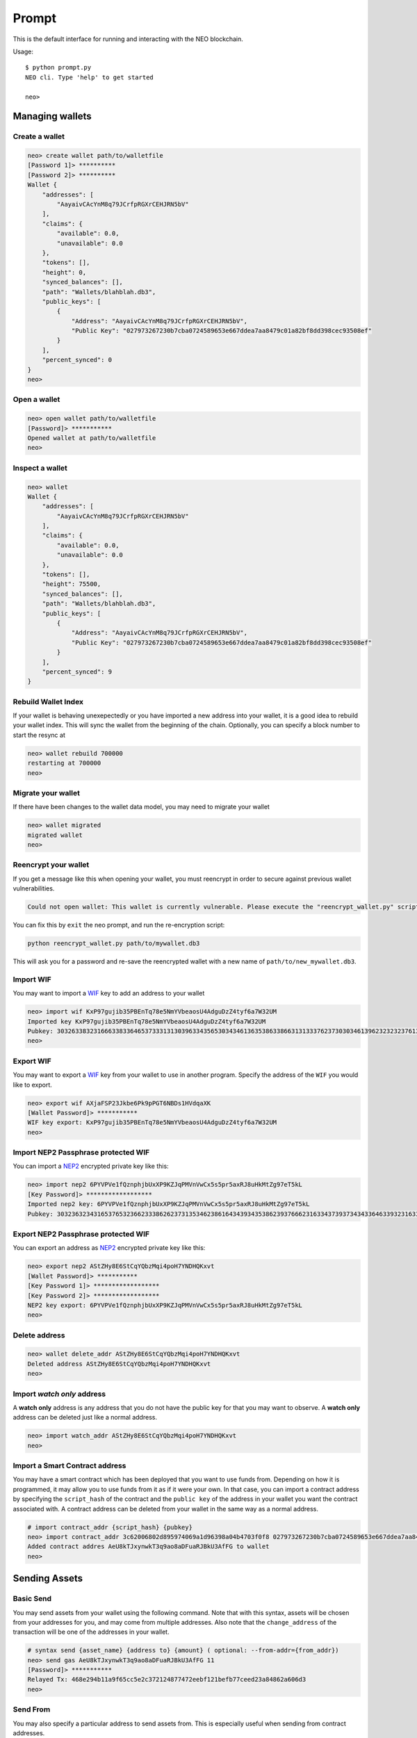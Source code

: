 
======
Prompt
======

This is the default interface for running and interacting with the NEO blockchain.

Usage::

    $ python prompt.py
    NEO cli. Type 'help' to get started

    neo>


----------------
Managing wallets
----------------

Create a wallet
^^^^^^^^^^^^^^^

.. code-block:: sh

    neo> create wallet path/to/walletfile
    [Password 1]> **********
    [Password 2]> **********
    Wallet {
        "addresses": [
            "AayaivCAcYnM8q79JCrfpRGXrCEHJRN5bV"
        ],
        "claims": {
            "available": 0.0,
            "unavailable": 0.0
        },
        "tokens": [],
        "height": 0,
        "synced_balances": [],
        "path": "Wallets/blahblah.db3",
        "public_keys": [
            {
                "Address": "AayaivCAcYnM8q79JCrfpRGXrCEHJRN5bV",
                "Public Key": "027973267230b7cba0724589653e667ddea7aa8479c01a82bf8dd398cec93508ef"
            }
        ],
        "percent_synced": 0
    }
    neo>

Open a wallet
^^^^^^^^^^^^^

.. code-block:: sh

    neo> open wallet path/to/walletfile
    [Password]> ***********
    Opened wallet at path/to/walletfile
    neo>


Inspect a wallet
^^^^^^^^^^^^^^^^

.. code-block:: sh

    neo> wallet
    Wallet {
        "addresses": [
            "AayaivCAcYnM8q79JCrfpRGXrCEHJRN5bV"
        ],
        "claims": {
            "available": 0.0,
            "unavailable": 0.0
        },
        "tokens": [],
        "height": 75500,
        "synced_balances": [],
        "path": "Wallets/blahblah.db3",
        "public_keys": [
            {
                "Address": "AayaivCAcYnM8q79JCrfpRGXrCEHJRN5bV",
                "Public Key": "027973267230b7cba0724589653e667ddea7aa8479c01a82bf8dd398cec93508ef"
            }
        ],
        "percent_synced": 9
    }

Rebuild Wallet Index
^^^^^^^^^^^^^^^^^^^^
If your wallet is behaving unexepectedly or you have imported a new address into your wallet, it is a good idea to rebuild your wallet index.  This will sync the wallet from the beginning of the chain.  Optionally, you can specify a block number to start the resync at

.. code-block:: sh

    neo> wallet rebuild 700000
    restarting at 700000
    neo>

Migrate your wallet
^^^^^^^^^^^^^^^^^^^
If there have been changes to the wallet data model, you may need to migrate your wallet

.. code-block:: sh

    neo> wallet migrated
    migrated wallet
    neo>


Reencrypt your wallet
^^^^^^^^^^^^^^^^^^^^^
If you get a message like this when opening your wallet, you must reencrypt in order to secure against previous wallet vulnerabilities.

.. code-block:: sh

  Could not open wallet: This wallet is currently vulnerable. Please execute the "reencrypt_wallet.py" script on this wallet before continuing

You can fix this by ``exit`` the neo prompt, and run the re-encryption script:

.. code-block:: sh

  python reencrypt_wallet.py path/to/mywallet.db3

This will ask you for a password and re-save the reencrypted wallet with a new name of ``path/to/new_mywallet.db3``.

Import WIF
^^^^^^^^^^
You may want to import a `WIF <https://en.bitcoin.it/wiki/Wallet_import_format>`_ key to add an address to your wallet

.. code-block:: sh

    neo> import wif KxP97gujib35PBEnTq78e5NmYVbeaosU4AdguDzZ4tyf6a7W32UM
    Imported key KxP97gujib35PBEnTq78e5NmYVbeaosU4AdguDzZ4tyf6a7W32UM
    Pubkey: 303263383231666338336465373331313039633435653034346136353863386631313337623730303461396232323237613335653262353566613061313630323731
    neo>

Export WIF
^^^^^^^^^^
You may want to export a `WIF <https://en.bitcoin.it/wiki/Wallet_import_format>`_ key from your wallet to use in another program. Specify the address of the ``WIF`` you would like to export.

.. code-block:: sh

    neo> export wif AXjaFSP23Jkbe6Pk9pPGT6NBDs1HVdqaXK
    [Wallet Password]> ***********
    WIF key export: KxP97gujib35PBEnTq78e5NmYVbeaosU4AdguDzZ4tyf6a7W32UM
    neo>

Import NEP2 Passphrase protected WIF
^^^^^^^^^^^^^^^^^^^^^^^^^^^^^^^^^^^^

You can import a `NEP2 <https://github.com/neo-project/proposals/blob/master/nep-2.mediawiki>`_ encrypted private key like this:

.. code-block:: sh

    neo> import nep2 6PYVPVe1fQznphjbUxXP9KZJqPMVnVwCx5s5pr5axRJ8uHkMtZg97eT5kL
    [Key Password]> ******************
    Imported nep2 key: 6PYVPVe1fQznphjbUxXP9KZJqPMVnVwCx5s5pr5axRJ8uHkMtZg97eT5kL
    Pubkey: 303236323431653765323662333862623731353462386164343934353862393766623163343739373434336463393231633563613537373466353131613262626663

Export NEP2 Passphrase protected WIF
^^^^^^^^^^^^^^^^^^^^^^^^^^^^^^^^^^^^

You can export an address as `NEP2 <https://github.com/neo-project/proposals/blob/master/nep-2.mediawiki>`_ encrypted private key like this:

.. code-block:: sh

    neo> export nep2 AStZHy8E6StCqYQbzMqi4poH7YNDHQKxvt
    [Wallet Password]> ***********
    [Key Password 1]> ******************
    [Key Password 2]> ******************
    NEP2 key export: 6PYVPVe1fQznphjbUxXP9KZJqPMVnVwCx5s5pr5axRJ8uHkMtZg97eT5kL
    neo>


Delete address
^^^^^^^^^^^^^^

.. code-block:: sh

    neo> wallet delete_addr AStZHy8E6StCqYQbzMqi4poH7YNDHQKxvt
    Deleted address AStZHy8E6StCqYQbzMqi4poH7YNDHQKxvt
    neo>

Import *watch only* address
^^^^^^^^^^^^^^^^^^^^^^^^^^^^^

A **watch only** address is any address that you do not have the public key for that you may want to observe. A **watch only** address can be deleted just like a normal address.

.. code-block:: sh

    neo> import watch_addr AStZHy8E6StCqYQbzMqi4poH7YNDHQKxvt
    neo>



Import a Smart Contract address
^^^^^^^^^^^^^^^^^^^^^^^^^^^^^^^

You may have a smart contract which has been deployed that you want to use funds from.  Depending on how it is programmed, it may allow you to use funds from it as if it were your own.  In that case, you can import a contract address by specifying the ``script_hash`` of the contract and the ``public key`` of the address in your wallet you want the contract associated with.  A contract address can be deleted from your wallet in the same way as a normal address.

.. code-block:: sh

    # import contract_addr {script_hash} {pubkey}
    neo> import contract_addr 3c62006802d895974069a1d96398a04b4703f0f8 027973267230b7cba0724589653e667ddea7aa8479c01a82bf8dd398cec93508ef
    Added contract addres AeU8kTJxynwkT3q9ao8aDFuaRJBkU3AfFG to wallet
    neo>


--------------
Sending Assets
--------------

Basic Send
^^^^^^^^^^

You may send assets from your wallet using the following command.  Note that with this syntax, assets will be chosen from your addresses for you, and may come from multiple addresses.  Also note that the ``change_address`` of the transaction will be one of the addresses in your wallet.

.. code-block:: sh

    # syntax send {asset_name} {address to} {amount} ( optional: --from-addr={from_addr})
    neo> send gas AeU8kTJxynwkT3q9ao8aDFuaRJBkU3AfFG 11
    [Password]> ***********
    Relayed Tx: 468e294b11a9f65cc5e2c372124877472eebf121befb77ceed23a84862a606d3
    neo>


Send From
^^^^^^^^^

You may also specify a particular address to send assets from. This is especially useful when sending from contract addresses.

.. code-block:: sh

    # syntax send {asset_name} {address to} {amount} ( optional: --from-addr={from_addr})
    neo> send gas AeU8kTJxynwkT3q9ao8aDFuaRJBkU3AfFG 11 --from-addr=AXjaFSP23Jkbe6Pk9pPGT6NBDs1HVdqaXK
    [Password]> ***********
    Relayed Tx: a43dfb30af63bd0e5a510b05f02b3d40932af26d4564e040e3812ce78e76ce71
    neo>




-----------
NEP5 Tokens
-----------

Import NEP5 Compliant Token
^^^^^^^^^^^^^^^^^^^^^^^^^^^

You may want to observe or interact with ``NEP5`` Tokens with your wallet.  To do so, you must first register your wallet to observe a token.

.. code-block:: sh

    neo> import token f8d448b227991cf07cb96a6f9c0322437f1599b9
    added token {
        "name": "NEP5 Standard",
        "script_hash": "f8d448b227991cf07cb96a6f9c0322437f1599b9",
        "decimals": 8,
        "symbol": "NEP5",
        "contract address": "AYhE3Svuqdfh1RtzvE8hUhNR7HSpaSDFQg"
    }
    neo> wallet
    Wallet {
        # truncated ...

        "percent_synced": 100,
        "addresses": [
            "AayaivCAcYnM8q79JCrfpRGXrCEHJRN5bV",
            {
                "balances": {
                    "c56f33fc6ecfcd0c225c4ab356fee59390af8560be0e930faebe74a6daff7c9b": "4051.0",
                    "602c79718b16e442de58778e148d0b1084e3b2dffd5de6b7b16cee7969282de7": "897.48372409"
                },
                "script_hash": "AXjaFSP23Jkbe6Pk9pPGT6NBDs1HVdqaXK",
                "votes": [],
                "version": 0,
                "is_watch_only": false,
                "tokens": [
                    "[f8d448b227991cf07cb96a6f9c0322437f1599b9] NEP5 : 4519175.65580000"
                ],
                "frozen": false
            },
            {
        }
    }




-----------------------------
Smart Contracts in the prompt
-----------------------------

View a full description of interactinng with smart contracts in the prompt:  :ref:`Smart Contracts within the Prompt`
